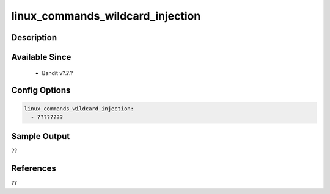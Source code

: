 
linux_commands_wildcard_injection
==============================================

Description
-----------

Available Since
---------------
 - Bandit v?.?.?

Config Options
--------------
.. code-block:: yaml

    linux_commands_wildcard_injection:
      - ????????


Sample Output
-------------
??

References
----------
??

